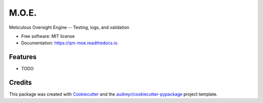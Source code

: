 ======
M.O.E.
======


.. image:: https://img.shields.io/pypi/v/moe.svg
        :target: https://pypi.python.org/pypi/moe

.. image:: https://img.shields.io/travis/quaternionmedia/moe.svg
        :target: https://travis-ci.com/quaternionmedia/moe

.. image:: https://readthedocs.org/projects/moe/badge/?version=latest
        :target: https://moe.readthedocs.io/en/latest/?badge=latest
        :alt: Documentation Status


.. image:: https://pyup.io/repos/github/quaternionmedia/moe/shield.svg
     :target: https://pyup.io/repos/github/quaternionmedia/moe/
     :alt: Updates



Meticulous Oversight Engine -- Testing, logs, and validation


* Free software: MIT license
* Documentation: https://qm-moe.readthedocs.io.


Features
--------

* TODO

Credits
-------

This package was created with Cookiecutter_ and the `audreyr/cookiecutter-pypackage`_ project template.

.. _Cookiecutter: https://github.com/audreyr/cookiecutter
.. _`audreyr/cookiecutter-pypackage`: https://github.com/audreyr/cookiecutter-pypackage
